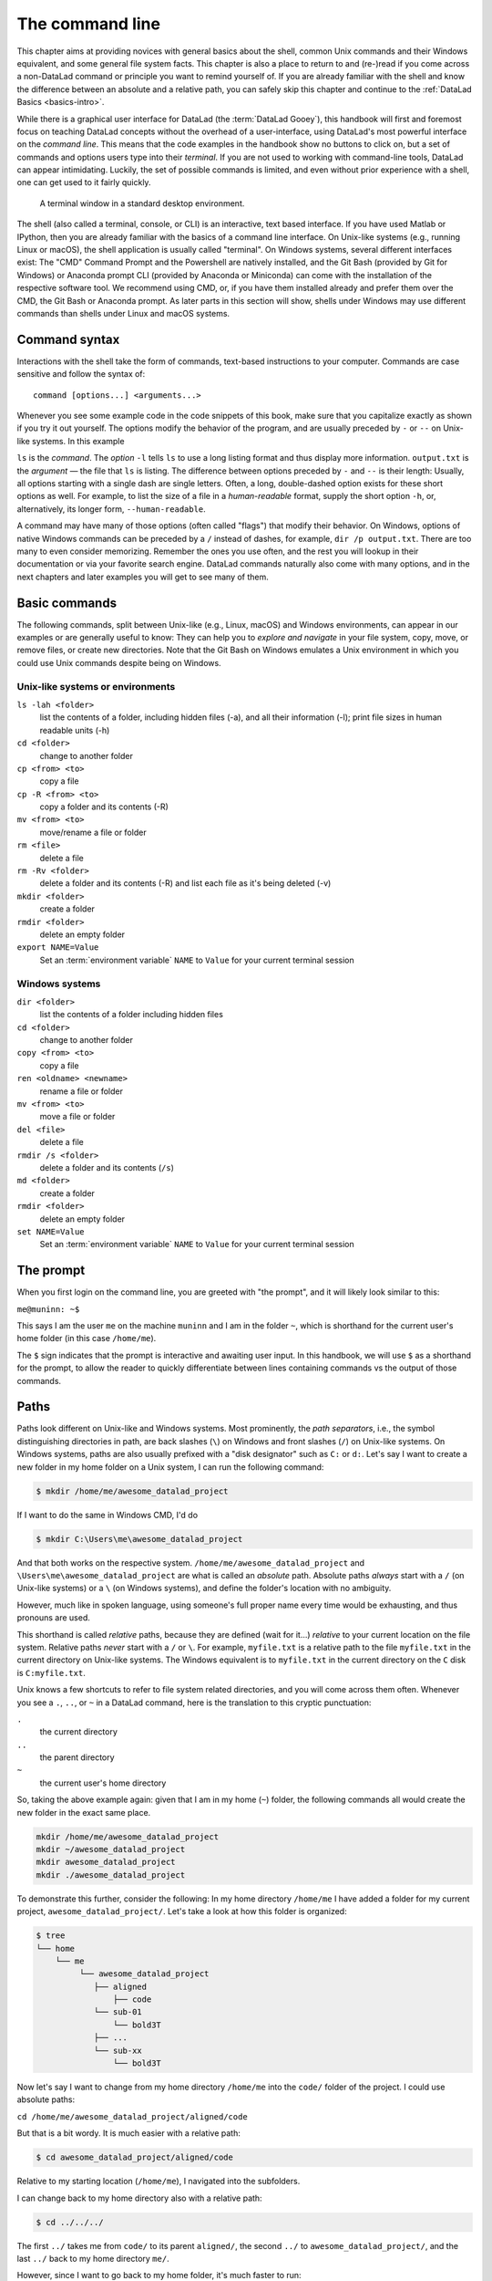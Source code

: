 .. index:: ! terminal, ! shell, ! command Line
.. _howto:

****************
The command line
****************

This chapter aims at providing novices with general basics about the shell, common Unix
commands and their Windows equivalent, and some general file system facts.
This chapter is also a place to return to and (re-)read if you come across a
non-DataLad command or principle you want to remind yourself of.
If you are already familiar with the shell and know the difference between an absolute
and a relative path, you can safely skip this chapter and continue to the :ref:`DataLad Basics <basics-intro>`.

While there is a graphical user interface for DataLad (the :term:`DataLad Gooey`), this handbook will first and foremost focus on teaching DataLad concepts without the overhead of a user-interface, using DataLad's most powerful interface on the *command line*.
This means that the code examples in the handbook show no buttons to click on, but a set of commands and options users type into their *terminal*.
If you are not used to working with command-line tools, DataLad can appear intimidating.
Luckily, the set of possible commands is limited, and even without prior experience with a shell, one can get used to it fairly quickly.

.. figure:: ../artwork/src/img/shell.png
   :width: 50%
   :alt: A z-shell on a Debian system

   A terminal window in a standard desktop environment.

The shell (also called a terminal, console, or CLI) is an interactive,
text based interface. If you have used Matlab or IPython, then you are already familiar
with the basics of a command line interface.
On Unix-like systems (e.g., running Linux or macOS), the shell application is usually called "terminal".
On Windows systems, several different interfaces exist: The "CMD" Command Prompt and the Powershell are natively installed, and the Git Bash (provided by Git for Windows) or Anaconda prompt CLI (provided by Anaconda or Miniconda) can come with the installation of the respective software tool.
We recommend using CMD, or, if you have them installed already and prefer them over the CMD, the Git Bash or Anaconda prompt.
As later parts in this section will show, shells under Windows may use different commands than shells under Linux and macOS systems.

Command syntax
==============

Interactions with the shell take the form of commands, text-based instructions to your computer.
Commands are case sensitive and follow the syntax of::

    command [options...] <arguments...>

Whenever you see some example code in the code snippets of this book, make sure
that you capitalize exactly as shown if you try it out yourself.
The options modify the behavior of the program, and are usually preceded by ``-`` or ``--`` on Unix-like systems.
In this example


.. index::
   pair: use command options; in a terminal
.. runrecord:: _examples/how-to-1
   :language: console
   :workdir: dl-101
   :lines: 1, 5
   :realcommand: dd if=/dev/zero of=output.txt  bs=1M  count=24 && ls -l output.txt

   $ ls -l output.txt


``ls`` is the *command*. The *option* ``-l`` tells ``ls`` to use a long listing format and
thus display more information.
``output.txt`` is the *argument* — the file that ``ls`` is listing.
The difference between options preceded by ``-`` and ``--`` is their length:
Usually, all options starting with a single dash are single letters. Often,
a long, double-dashed option exists for these short options as well. For example,
to list the size of a file in a *human-readable* format, supply the short option
``-h``, or, alternatively, its longer form, ``--human-readable``.


.. runrecord:: _examples/how-to-2
   :language: console
   :workdir: dl-101
   :realcommand: ls -lh output.txt && rm output.txt

   $ ls -lh output.txt    # note that short options can be combined!
   # or alternatively
   $ ls -l --human-readable output.txt

A command may have many of those options (often called "flags") that modify their behavior.
On Windows, options of native Windows commands can be preceded by a ``/`` instead of dashes, for example, ``dir /p output.txt``.
There are too many to even consider memorizing. Remember the ones you use often,
and the rest you will lookup in their documentation or via your favorite search engine.
DataLad commands naturally also come with many options, and in the next chapters
and later examples you will get to see many of them.

Basic commands
==============
The following commands, split between Unix-like (e.g., Linux, macOS) and Windows environments, can appear in our examples or are generally useful to know:
They can help you to *explore and navigate* in your file system, copy, move, or remove files, or create new directories.
Note that the Git Bash on Windows emulates a Unix environment in which you could use Unix commands despite being on Windows.

.. index::
   pair: terminal commands; on Unix-like systems

Unix-like systems or environments
"""""""""""""""""""""""""""""""""

``ls -lah <folder>``
    list the contents of a folder, including hidden files (-a), and all their information (-l);
    print file sizes in human readable units (-h)
``cd <folder>``
    change to another folder
``cp <from> <to>``
    copy a file
``cp -R <from> <to>``
    copy a folder and its contents (-R)
``mv <from> <to>``
    move/rename a file or folder
``rm <file>``
    delete a file
``rm -Rv <folder>``
    delete a folder and its contents (-R) and list each file as it's being deleted (-v)
``mkdir <folder>``
    create a folder
``rmdir <folder>``
    delete an empty folder
``export NAME=Value``
    Set an :term:`environment variable` ``NAME`` to ``Value`` for your current terminal session

.. index::
   pair: terminal commands; on Windows

Windows systems
"""""""""""""""

``dir <folder>``
    list the contents of a folder including hidden files
``cd <folder>``
    change to another folder
``copy <from> <to>``
    copy a file
``ren <oldname> <newname>``
    rename a file or folder
``mv <from> <to>``
    move a file or folder
``del <file>``
    delete a file
``rmdir /s <folder>``
    delete a folder and its contents (``/s``)
``md <folder>``
    create a folder
``rmdir <folder>``
    delete an empty folder
``set NAME=Value``
    Set an :term:`environment variable` ``NAME`` to ``Value`` for your current terminal session


The prompt
==========
When you first login on the command line, you are greeted with "the prompt",
and it will likely look similar to this:

``me@muninn: ~$``

This says I am the user ``me`` on the machine ``muninn`` and I am in the folder ``~``,
which is shorthand for the current user's home folder (in this case ``/home/me``).

The ``$`` sign indicates that the prompt is interactive and awaiting user input.
In this handbook, we will use ``$`` as a shorthand for the prompt, to allow
the reader to quickly differentiate between lines containing commands vs the
output of those commands.

.. index:: ! paths

Paths
=====

Paths look different on Unix-like and Windows systems.
Most prominently, the *path separators*, i.e., the symbol distinguishing directories in path, are back slashes (``\``) on Windows and front slashes (``/``) on Unix-like systems.
On Windows systems, paths are also usually prefixed with a "disk designator" such as ``C:`` or ``d:``.
Let's say I want to create a new folder in my home folder on a Unix system,
I can run the following command:

.. code-block:: bash

   $ mkdir /home/me/awesome_datalad_project

If I want to do the same in Windows CMD, I'd do

.. code-block::

   $ mkdir C:\Users\me\awesome_datalad_project

And that both works on the respective system. ``/home/me/awesome_datalad_project`` and ``\Users\me\awesome_datalad_project`` are what is called an *absolute*
path.
Absolute paths *always* start with a ``/`` (on Unix-like systems) or a ``\`` (on Windows systems), and define the folder's location with no ambiguity.

However, much like in spoken language, using someone's full proper name every
time would be exhausting, and thus pronouns are used.

This shorthand is called *relative* paths, because they are defined (wait for it...)
*relative* to your current location on the file system. Relative paths *never* start
with a ``/`` or ``\``.
For example, ``myfile.txt`` is a relative path to the file ``myfile.txt`` in the current directory on Unix-like systems.
The Windows equivalent is to ``myfile.txt`` in the current directory on the ``C`` disk is ``C:myfile.txt``.

Unix knows a few shortcuts to refer to file system related directories, and you will
come across them often. Whenever you see a ``.``, ``..``, or ``~`` in a DataLad command,
here is the translation to this cryptic punctuation:

``.``
    the current directory
``..``
    the parent directory
``~``
    the current user's home directory

So, taking the above example again: given that I am in my home (``~``) folder,
the following commands all would create the new folder in the exact same place.

.. code-block:: bash

   mkdir /home/me/awesome_datalad_project
   mkdir ~/awesome_datalad_project
   mkdir awesome_datalad_project
   mkdir ./awesome_datalad_project

To demonstrate this further, consider the following: In my home directory
``/home/me`` I have added a folder for my current project,
``awesome_datalad_project/``. Let's take a look at how this folder is organized:

.. code-block:: bash

   $ tree
   └── home
       └── me
            └── awesome_datalad_project
               ├── aligned
                   ├── code
               └── sub-01
                   └── bold3T
               ├── ...
               └── sub-xx
                   └── bold3T

Now let's say I want to change from my home directory ``/home/me`` into the ``code/``
folder of the project. I could use absolute paths:

``cd /home/me/awesome_datalad_project/aligned/code``

But that is a bit wordy. It is much easier with a relative path:

.. code-block:: bash

   $ cd awesome_datalad_project/aligned/code

Relative to my starting location (``/home/me``), I navigated into the subfolders.

I can change back to my home directory also with a relative path:

.. code-block:: bash

   $ cd ../../../

The first ``../`` takes me from ``code/`` to its parent ``aligned/``, the
second ``../`` to ``awesome_datalad_project/``, and the last ``../``
back to my home directory ``me/``.

However, since I want to go back to my home folder, it's much faster to run:

.. code-block:: bash

   $ cd ~

Windows similarly knows the ``.`` and ``..`` shortcuts, but can not handle the ``~`` shortcut.
In order to quickly get home, you could use

.. code-block::

   $ cd %userprofile%

More information on Windows paths can be found `here <https://learn.microsoft.com/en-us/windows/win32/fileio/naming-a-file>`_.

Text editors
============

Text editors are a crucial tool for any Linux user, but regardless of your operating system,
if you use DataLad, you will occasionally find yourself in your default text editor to write
a :term:`commit message` to describe a change you performed in your DataLad dataset.


Religious wars have been fought over which is "the best" editor. From the smoldering ashes,
this is the breakdown:

``nano``
    Easy to use; medium features. If you do not know which to use, start with this.
``vim``
    Powerful and light; lots of features and many plugins; steep learning curve.
    Two resources to help get the most out of vim are the vimtutor program
    and vimcasts.org. If you accidentally enter ``vim`` unprepared, typing ``:q``
    will get you out of there.
``emacs``
    Powerful; tons of features; written in Lisp; huge ecosystem; advanced learning curve.

The text editors above are all command-line editors.
They will open up directly in your terminal.

.. index::
   pair: configure default editor; with Git

While those text editors can also be installed on Windows, command-line editors are rarely used on Windows.
Git for Windows might set :term:`vim` as the default editor upon installation, which can require some acclimatization.
A good graphical alternative is Notepad++, a powerful Windows-native text editor.
You may either be able to configure this during the installation, of afterwards by running ``git config core.editor notepad``.


Shells
======

Whenever you use the command line on a Unix-based system, you do that in a command-line
interpreter that is referred to as a ``shell``.

The shell is used to start commands and display the output of those commands.
It also comes with its own primitive (yet surprisingly powerful) scripting language.

Many shells exist, though most belong to a family of shells called "Bourne Shells"
that descend from the original ``sh``. This is relevant, because they share (mostly)
a common syntax.

Two common shells are:

``Bash``
    The bourne-again shell (``bash``) is the default shell on many \*nix systems (most Linux distros, macOS).
``zsh``
    The Z shell (``zsh``) comes with many additional features, the highlights being:
    shared history across running shells, smarter tab-completion, spelling correction, and better theming.

To determine what shell you're in, run the following:

.. code-block:: bash

   $ echo $SHELL
   usr/bin/bash

.. index:: ! tab completion

Tab completion
==============

One of the best features ever invented is tab completion. Imagine your favorite animal sitting
on your shoulder. Now imagine that animal shouting "TAB!" every time you've typed the first
3 letters of a word. Listen to that animal.

Tab completion autocompletes commands and paths when you press the Tab key.
If there are multiple matching options, pressing Tab twice will list them.

The greatest advantage of tab completion is not increased speed (though that is a nice benefit)
but rather the near elimination of typos — and the resulting reduction of cognitive load.
You can actually focus on the task you're working on, rather than your typing. Tab-completion
will autocomplete a DataLad command, options you give to it, or paths.

For an example of tab-completion with paths, consider the following directory structure:


.. code-block:: bash

   ├── Desktop
   ├── Documents
   │   ├── my_awesome_project
   │   └── my_comics
   │      └── xkcd
   │      │   └── is_it_worth_the_time.png
   ├── Downloads

You're in your home directory, and you want to navigate to your `xkcd <https://xkcd.com/1205>`_
comic selection in ``Documents/my_comics/xkcd``.
Instead of typing the full path error-free, you can press Tab after the first few letters.
If it is unambiguous, such as ``cd Doc <Tab>``, it will expand to ``cd Documents``.
If there are multiple matching options, such as ``cd Do``, you will be prompted for more letters.
Pressing Tab again will list the matching options (``Documents`` and ``Downloads`` in this case).

.. only:: html

   .. figure:: https://upload.wikimedia.org/wikipedia/commons/a/ad/Command-line-completion-example.gif
      :alt: Tab completion

      A visual example of tab-completion in action:


**That's it -- equipped with the basics of the command line, you are good to go on your DataLad adventure!**
